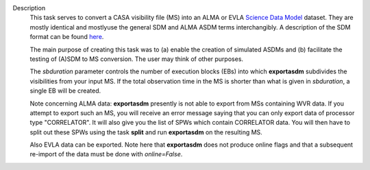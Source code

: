 Description
   This task serves to convert a CASA visibility file (MS) into an
   ALMA or EVLA `Science Data
   Model <https://casa.nrao.edu/casadocs-devel/stable/casa-fundamentals/the-science-data-model>`__
   dataset. They are mostly identical and mostlyuse the general SDM
   and ALMA ASDM terms interchangibly. A description of the SDM
   format can be found
   `here <https://casa.nrao.edu/casadocs-devel/stable/casa-fundamentals/the-science-data-model>`__.

   The main purpose of creating this task was to (a) enable the
   creation of simulated ASDMs and (b) facilitate the testing of
   (A)SDM to MS conversion. The user may think of other purposes.

   The *sbduration* parameter controls the number of execution blocks
   (EBs) into which **exportasdm** subdivides the visibilities from
   your input MS. If the total observation time in the MS is shorter
   than what is given in *sbduration*, a single EB will be created.

   Note concerning ALMA data: **exportasdm** presently is not able to
   export from MSs containing WVR data. If you attempt to export such
   an MS, you will receive an error message saying that you can only
   export data of processor type "CORRELATOR". It will also give you
   the list of SPWs which contain CORRELATOR data. You will then have
   to split out these SPWs using the task **split** and run
   **exportasdm** on the resulting MS.

   Also EVLA data can be exported. Note here that **exportasdm** does
   not produce online flags and that a subsequent re-import of the
   data must be done with *online=False*.



